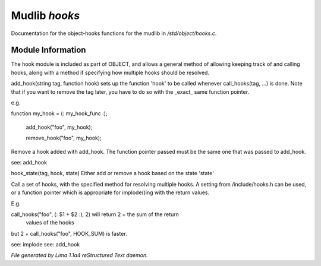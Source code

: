 Mudlib *hooks*
***************

Documentation for the object-hooks functions for the mudlib in */std/object/hooks.c*.

Module Information
==================


The hook module is included as part of OBJECT, and allows a general method
of allowing keeping track of and calling hooks, along with a method if
specifying how multiple hooks should be resolved.

.. c:function:: void add_hook(string tag, function hook)

add_hook(string tag, function hook) sets up the function 'hook' to be
called whenever call_hooks(tag, ...) is done.  Note that if you want
to remove the tag later, you have to do so with the _exact_ same function
pointer.

e.g.

function my_hook = (: my_hook_func :);

 add_hook("foo", my_hook);

 remove_hook("foo", my_hook);



.. c:function:: void remove_hook(string tag, function hook)


Remove a hook added with add_hook.  The function pointer passed must be
the same one that was passed to add_hook.

see: add_hook


.. c:function:: void hook_state(string tag, mixed hook, int state)


hook_state(tag, hook, state) Either add or remove a hook based on the
state 'state'


.. c:function:: varargs mixed call_hooks(string tag, mixed func, mixed start, mixed *args...)


Call a set of hooks, with the specified method for resolving multiple
hooks.  A setting from /include/hooks.h can be used, or a function pointer
which is appropriate for implode()ing with the return values.

E.g.

call_hooks("foo", (: $1 + $2 :), 2) will return 2 + the sum of the return
    values of the hooks

but 2 + call_hooks("foo", HOOK_SUM) is faster.

see: implode
see: add_hook



*File generated by Lima 1.1a4 reStructured Text daemon.*
